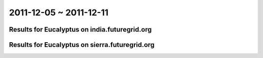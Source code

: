 2011-12-05 ~ 2011-12-11
========================================

Results for Eucalyptus on india.futuregrid.org
-----------------------------------------------

.. raw:: html

	<div style="margin-top:10px;">
	<iframe width="800" height="450" src="data/2011-12-11/india/count/barhighcharts.html" frameborder="0"></iframe>
	</div>
	Figure 1. Total count of VMs submitted per user for 2011-12-05  ~ 2011-12-11 on india

.. raw:: html

	<div style="margin-top:10px;">
	<iframe width="800" height="450" src="data/2011-12-11/india/runtime/barhighcharts.html" frameborder="0"></iframe>
	</div>
	Figure 2. Total runtime of VMs submitted per user for 2011-12-05  ~ 2011-12-11 on india

Results for Eucalyptus on sierra.futuregrid.org
-----------------------------------------------

.. raw:: html

	<div style="margin-top:10px;">
	<iframe width="800" height="450" src="data/2011-12-11/sierra/count/barhighcharts.html" frameborder="0"></iframe>
	</div>
	Figure 3. Total count of VMs submitted per user for 2011-12-05  ~ 2011-12-11 on sierra

.. raw:: html

	<div style="margin-top:10px;">
	<iframe width="800" height="450" src="data/2011-12-11/sierra/runtime/barhighcharts.html" frameborder="0"></iframe>
	</div>
	Figure 4. Total runtime of VMs submitted per user for 2011-12-05  ~ 2011-12-11 on sierra
